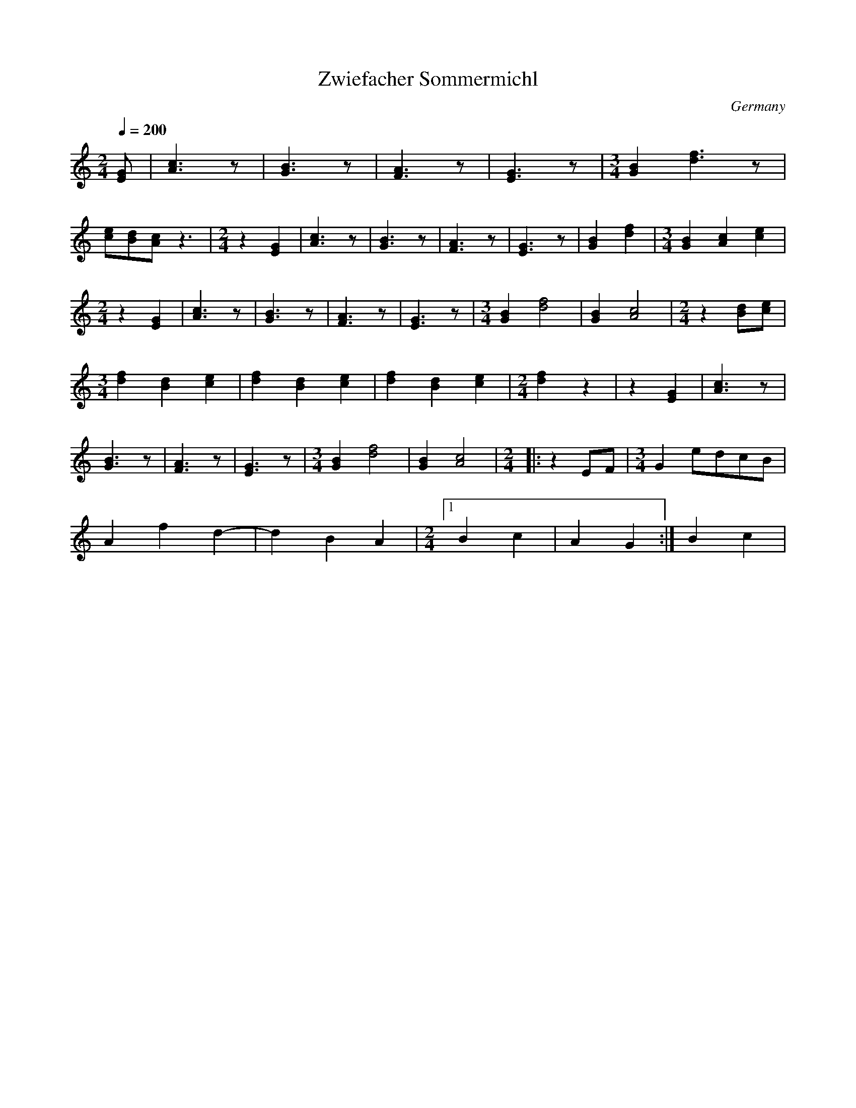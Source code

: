 X: 53
T: Zwiefacher Sommermichl
O: Germany
M: 2/4
L: 1/8
Q: 1/4=200
K: C
%%MIDI program 57
  [GE]                      |[c3A3]z                    |\
  [B3G3]z                   |[A3F3]z                    |\
  [G3E3]z                   | [M:3/4] [B2G2][f3d3]z     |
  [ec][dB][cA]z3            | [M:2/4] z2[G2E2]          |\
  [c3A3]z                   |[B3G3]z                    |\
  [A3F3]z                   |[G3E3]z                    |\
  [B2G2][f2d2]              | [M:3/4] [B2G2][c2A2][e2c2]|
  [M:2/4] z2[G2E2]          |[c3A3]z                    |\
  [B3G3]z                   |[A3F3]z                    |\
  [G3E3]z                   | [M:3/4] [B2G2][f4d4]      |\
  [B2G2][c4A4]              |[M:2/4] z2[dB][ec]         |
  [M:3/4] [f2d2][d2B2][e2c2]| [f2d2][d2B2][e2c2]        |\
  [f2d2][d2B2][e2c2]        |[M:2/4] [f2d2]z2           |\
  z2[G2E2]                  |[c3A3]z                    |
  [B3G3]z                   |[A3F3]z                    |\
  [G3E3]z                    | [M:3/4] [B2G2][f4d4]     |\
  [B2G2][c4A4]              | [M:2/4]\
|:z2EF                      | [M:3/4] G2edcB            |
  A2f2d2-                   |d2B2A2                     |\
  [M:2/4] [1B2c2            |A2G2                       :|B2c2|
